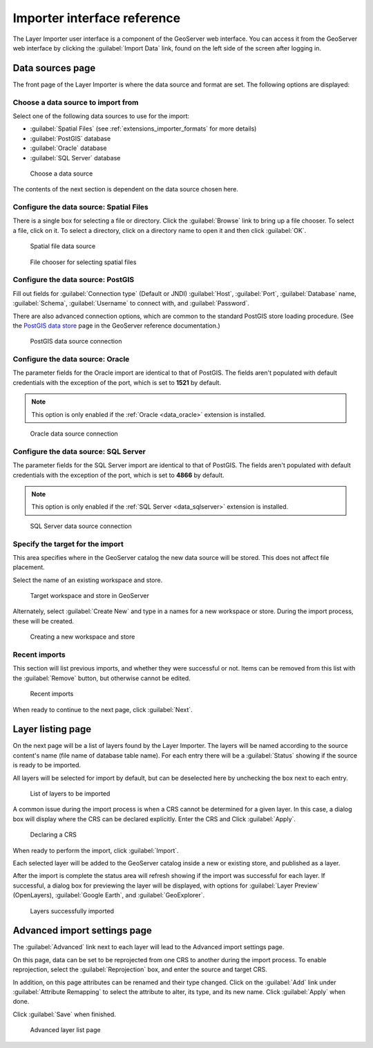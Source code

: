 .. _extensions_importer_guireference:

Importer interface reference 
============================

The Layer Importer user interface is a component of the GeoServer web interface. You can access it from the GeoServer web interface by clicking the :guilabel:`Import Data` link, found on the left side of the screen after logging in.

Data sources page
-----------------

The front page of the Layer Importer is where the data source and format are set. The following options are displayed:

Choose a data source to import from
~~~~~~~~~~~~~~~~~~~~~~~~~~~~~~~~~~~

Select one of the following data sources to use for the import:

* :guilabel:`Spatial Files` (see :ref:`extensions_importer_formats` for more details)
* :guilabel:`PostGIS` database
* :guilabel:`Oracle` database
* :guilabel:`SQL Server` database

.. figure:: images/sources_choosesourcefiles.png

   Choose a data source

The contents of the next section is dependent on the data source chosen here.

Configure the data source: Spatial Files
~~~~~~~~~~~~~~~~~~~~~~~~~~~~~~~~~~~~~~~~

There is a single box for selecting a file or directory. Click the :guilabel:`Browse` link to bring up a file chooser. To select a file, click on it. To select a directory, click on a directory name to open it and then click :guilabel:`OK`.

.. figure:: images/sources_spatialfiles.png

   Spatial file data source

.. figure:: images/sources_filechooser.png

   File chooser for selecting spatial files

Configure the data source: PostGIS
~~~~~~~~~~~~~~~~~~~~~~~~~~~~~~~~~~

Fill out fields for :guilabel:`Connection type` (Default or JNDI) :guilabel:`Host`, :guilabel:`Port`, :guilabel:`Database` name, :guilabel:`Schema`, :guilabel:`Username` to connect with, and :guilabel:`Password`.

There are also advanced connection options, which are common to the standard PostGIS store loading procedure. (See the `PostGIS data store <../../geoserver/data/database/>`_ page in the GeoServer reference documentation.)

.. figure:: images/sources_postgis.png

   PostGIS data source connection

Configure the data source: Oracle
~~~~~~~~~~~~~~~~~~~~~~~~~~~~~~~~~

The parameter fields for the Oracle import are identical to that of PostGIS. The fields aren't populated with default credentials with the exception of the port, which is set to **1521** by default.

.. note:: This option is only enabled if the :ref:`Oracle <data_oracle>` extension is installed.

.. figure:: images/sources_oracle.png

   Oracle data source connection

Configure the data source: SQL Server
~~~~~~~~~~~~~~~~~~~~~~~~~~~~~~~~~~~~~

The parameter fields for the SQL Server import are identical to that of PostGIS. The fields aren't populated with default credentials with the exception of the port, which is set to **4866** by default.

.. note:: This option is only enabled if the :ref:`SQL Server <data_sqlserver>` extension is installed.

.. figure:: images/sources_sqlserver.png

   SQL Server data source connection

Specify the target for the import
~~~~~~~~~~~~~~~~~~~~~~~~~~~~~~~~~

This area specifies where in the GeoServer catalog the new data source will be stored. This does not affect file placement.

Select the name of an existing workspace and store.

.. figure:: images/sources_target.png

   Target workspace and store in GeoServer

Alternately, select :guilabel:`Create New` and type in a names for a new workspace or store. During the import process, these will be created.

.. figure:: images/sources_newworkspace.png

   Creating a new workspace and store

Recent imports
~~~~~~~~~~~~~~

This section will list previous imports, and whether they were successful or not. Items can be removed from this list with the :guilabel:`Remove` button, but otherwise cannot be edited.

.. figure:: images/sources_recentimports.png

   Recent imports

When ready to continue to the next page, click :guilabel:`Next`.

Layer listing page
------------------

On the next page will be a list of layers found by the Layer Importer. The layers will be named according to the source content's name (file name of database table name). For each entry there will be a :guilabel:`Status` showing if the source is ready to be imported.

All layers will be selected for import by default, but can be deselected here by unchecking the box next to each entry.

.. figure:: images/layerlist_select.png

   List of layers to be imported

A common issue during the import process is when a CRS cannot be determined for a given layer. In this case, a dialog box will display where the CRS can be declared explicitly. Enter the CRS and Click :guilabel:`Apply`.

.. figure:: images/layerlist_crs.png

   Declaring a CRS

When ready to perform the import, click :guilabel:`Import`.

Each selected layer will be added to the GeoServer catalog inside a new or existing store, and published as a layer.

After the import is complete the status area will refresh showing if the import was successful for each layer. If successful, a dialog box for previewing the layer will be displayed, with options for :guilabel:`Layer Preview` (OpenLayers), :guilabel:`Google Earth`, and :guilabel:`GeoExplorer`.

.. figure:: images/layerlist_success.png

   Layers successfully imported

Advanced import settings page
-----------------------------

The :guilabel:`Advanced` link next to each layer will lead to the Advanced import settings page.

On this page, data can be set to be reprojected from one CRS to another during the import process. To enable reprojection, select the :guilabel:`Reprojection` box, and enter the source and target CRS.

In addition, on this page attributes can be renamed and their type changed. Click on the :guilabel:`Add` link under :guilabel:`Attribute Remapping` to select the attribute to alter, its type, and its new name. Click :guilabel:`Apply` when done.

Click :guilabel:`Save` when finished.

.. figure:: images/advanced.png

   Advanced layer list page

